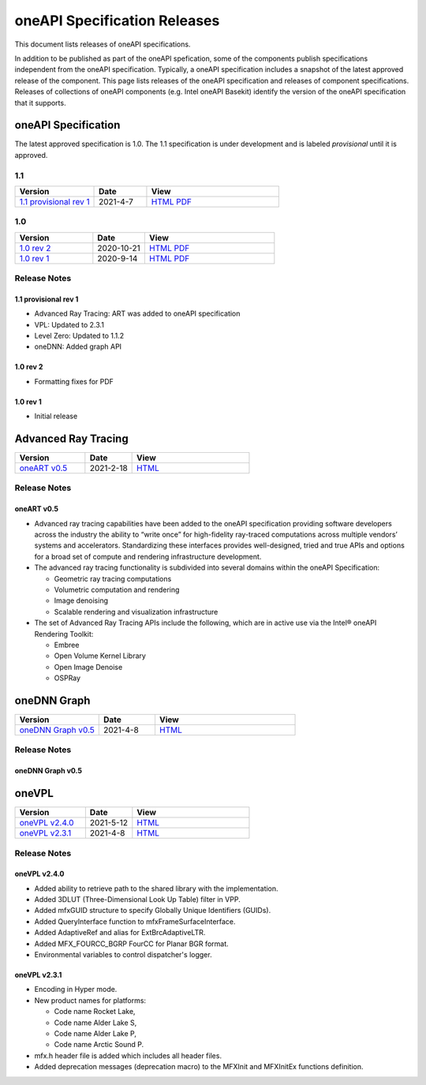 .. SPDX-FileCopyrightText: 2021 Intel Corporation
..
.. SPDX-License-Identifier: CC-BY-4.0

===============================
 oneAPI Specification Releases
===============================


This document lists releases of oneAPI specifications.

In addition to be published as part of the oneAPI spefication, some of
the components publish specifications independent from the oneAPI
specification. Typically, a oneAPI specification includes a snapshot
of the latest approved release of the component. This page lists
releases of the oneAPI specification and releases of component
specifications.  Releases of collections of oneAPI components
(e.g. Intel oneAPI Basekit) identify the version of the oneAPI
specification that it supports.


oneAPI Specification
====================

The latest approved specification is 1.0. The 1.1 specification is
under development and is labeled *provisional* until it is approved.


1.1
---

.. list-table::
  :widths: 30 20 50
  :header-rows: 1

  * - Version
    - Date
    - View
  * - `1.1 provisional rev 1`_
    - 2021-4-7
    - `HTML <https://spec.oneapi.com/versions/1.1-provisional-rev-1/>`__ `PDF <https://spec.oneapi.com/versions/1.1-provisional-rev-1/oneAPI-spec.pdf>`__


1.0
---

.. list-table::
  :widths: 30 20 50
  :header-rows: 1

  * - Version
    - Date
    - View
  * - `1.0 rev 2`_
    - 2020-10-21
    - `HTML <https://spec.oneapi.com/versions/1.0-rev-2/>`__ `PDF <https://spec.oneapi.com/versions/1.0-rev-2/oneAPI-spec.pdf>`__
  * - `1.0 rev 1`_
    - 2020-9-14
    - `HTML <https://spec.oneapi.com/versions/1.0-rev-1/>`__ `PDF <https://spec.oneapi.com/versions/1.0-rev-1/oneAPI-spec.pdf>`__

Release Notes
-------------

1.1 provisional rev 1
~~~~~~~~~~~~~~~~~~~~~

* Advanced Ray Tracing: ART was added to oneAPI specification
* VPL: Updated to 2.3.1
* Level Zero: Updated to 1.1.2
* oneDNN: Added graph API

1.0 rev 2
~~~~~~~~~

* Formatting fixes for PDF

1.0 rev 1
~~~~~~~~~

* Initial release

Advanced Ray Tracing
====================

.. list-table::
  :widths: 30 20 50
  :header-rows: 1

  * - Version
    - Date
    - View
  * - `oneART v0.5`_
    - 2021-2-18
    - `HTML <https://spec.oneapi.com/oneart/0.5-rev-1/index.html>`__


Release Notes
-------------

oneART v0.5
~~~~~~~~~~~

* Advanced ray tracing capabilities have been added to the oneAPI
  specification providing software developers across the industry the
  ability to “write once” for high-fidelity ray-traced computations
  across multiple vendors’ systems and accelerators. Standardizing
  these interfaces provides well-designed, tried and true APIs and
  options for a broad set of compute and rendering infrastructure
  development.

* The advanced ray tracing functionality is subdivided into several
  domains within the oneAPI Specification:

  * Geometric ray tracing computations
  * Volumetric computation and rendering
  * Image denoising
  * Scalable rendering and visualization infrastructure

* The set of Advanced Ray Tracing APIs include the following, which
  are in active use via the Intel® oneAPI Rendering Toolkit:

  * Embree
  * Open Volume Kernel Library
  * Open Image Denoise
  * OSPRay


oneDNN Graph
============

.. list-table::
  :widths: 30 20 50
  :header-rows: 1

  * - Version
    - Date
    - View
  * - `oneDNN Graph v0.5`_
    - 2021-4-8
    - `HTML <https://spec.oneapi.com/onednn-graph/latest/index.html>`__

Release Notes
-------------

oneDNN Graph v0.5
~~~~~~~~~~~~~~~~~

oneVPL
======

.. list-table::
  :widths: 30 20 50
  :header-rows: 1

  * - Version
    - Date
    - View
  * - `oneVPL v2.4.0`_
    - 2021-5-12
    - `HTML <https://spec.oneapi.com/onevpl/2.4.0/index.html>`__
  * - `oneVPL v2.3.1`_
    - 2021-4-8
    - `HTML <https://spec.oneapi.com/onevpl/2.3.1/index.html>`__

Release Notes
-------------

oneVPL v2.4.0
~~~~~~~~~~~~~

* Added ability to retrieve path to the shared library with the implementation.
* Added 3DLUT (Three-Dimensional Look Up Table) filter in VPP.
* Added mfxGUID structure to specify Globally Unique Identifiers (GUIDs).
* Added QueryInterface function to mfxFrameSurfaceInterface.
* Added AdaptiveRef and alias for ExtBrcAdaptiveLTR.
* Added MFX_FOURCC_BGRP FourCC for Planar BGR format.
* Environmental variables to control dispatcher's logger.

oneVPL v2.3.1
~~~~~~~~~~~~~

* Encoding in Hyper mode.

* New product names for platforms:

  * Code name Rocket Lake,
  * Code name Alder Lake S,
  * Code name Alder Lake P,
  * Code name Arctic Sound P.

* mfx.h header file is added which includes all header files.
* Added deprecation messages (deprecation macro) to the MFXInit and
  MFXInitEx functions definition.
